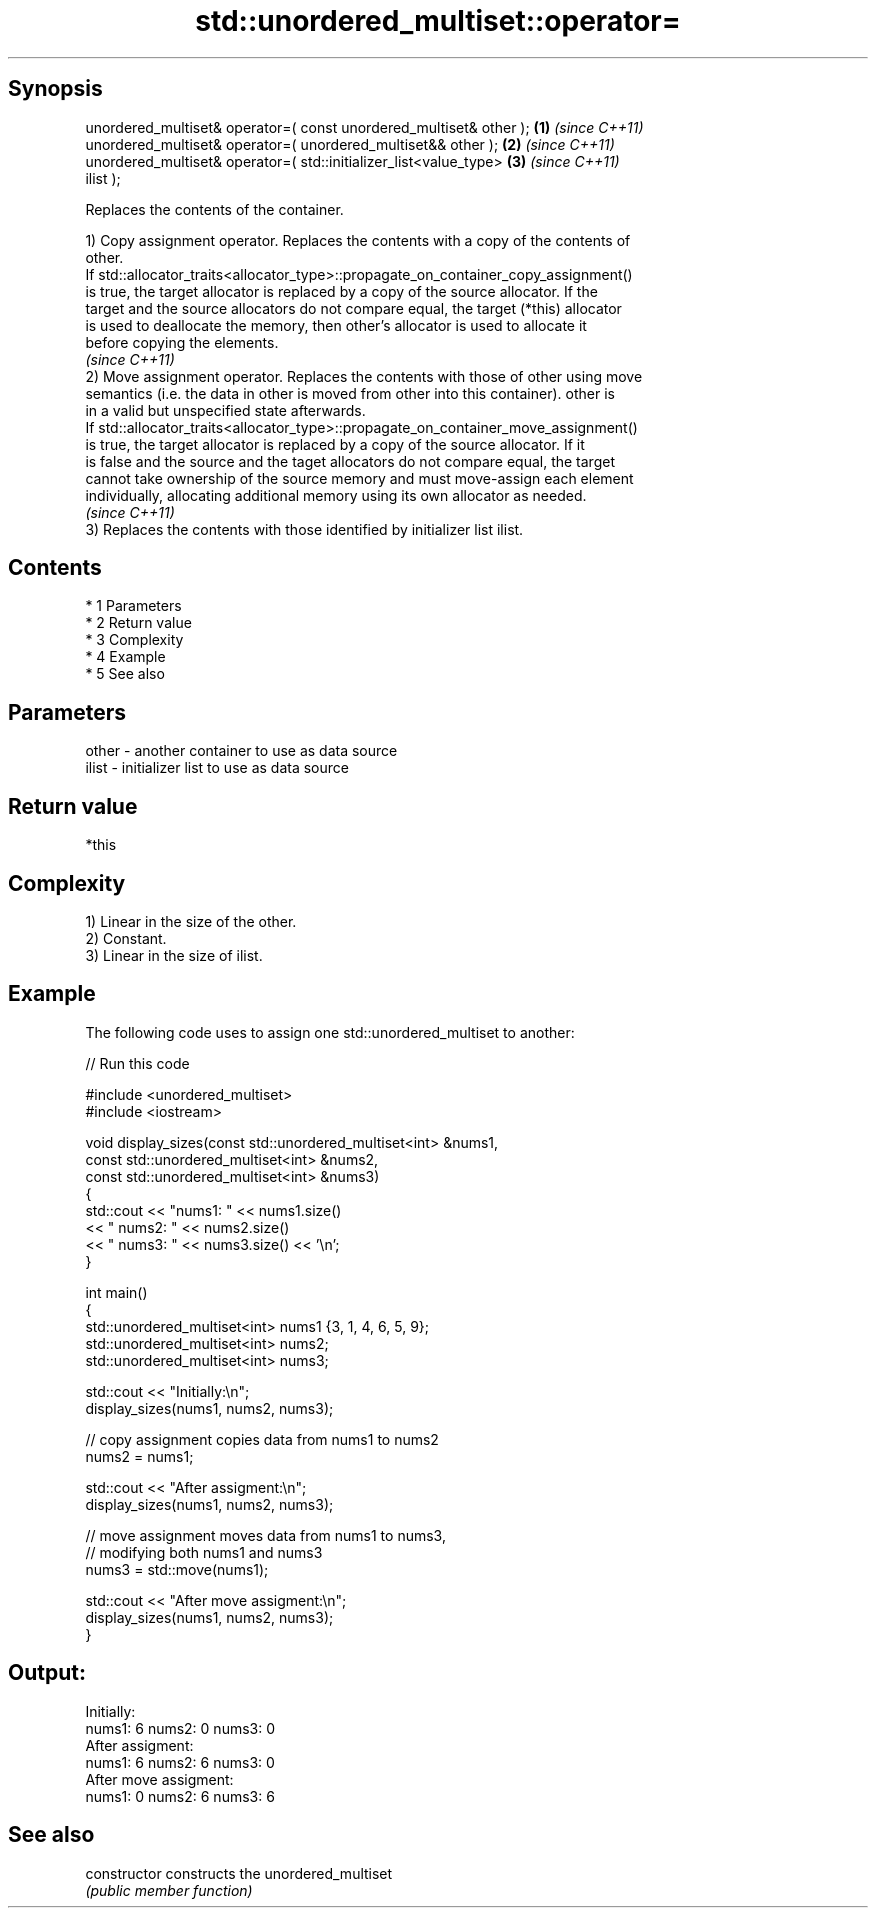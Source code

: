 .TH std::unordered_multiset::operator= 3 "Apr 19 2014" "1.0.0" "C++ Standard Libary"
.SH Synopsis
   unordered_multiset& operator=( const unordered_multiset& other );  \fB(1)\fP \fI(since C++11)\fP
   unordered_multiset& operator=( unordered_multiset&& other );       \fB(2)\fP \fI(since C++11)\fP
   unordered_multiset& operator=( std::initializer_list<value_type>   \fB(3)\fP \fI(since C++11)\fP
   ilist );

   Replaces the contents of the container.

   1) Copy assignment operator. Replaces the contents with a copy of the contents of
   other.
   If std::allocator_traits<allocator_type>::propagate_on_container_copy_assignment()
   is true, the target allocator is replaced by a copy of the source allocator. If the
   target and the source allocators do not compare equal, the target (*this) allocator
   is used to deallocate the memory, then other's allocator is used to allocate it
   before copying the elements.
   \fI(since C++11)\fP
   2) Move assignment operator. Replaces the contents with those of other using move
   semantics (i.e. the data in other is moved from other into this container). other is
   in a valid but unspecified state afterwards.
   If std::allocator_traits<allocator_type>::propagate_on_container_move_assignment()
   is true, the target allocator is replaced by a copy of the source allocator. If it
   is false and the source and the taget allocators do not compare equal, the target
   cannot take ownership of the source memory and must move-assign each element
   individually, allocating additional memory using its own allocator as needed.
   \fI(since C++11)\fP
   3) Replaces the contents with those identified by initializer list ilist.

.SH Contents

     * 1 Parameters
     * 2 Return value
     * 3 Complexity
     * 4 Example
     * 5 See also

.SH Parameters

   other - another container to use as data source
   ilist - initializer list to use as data source

.SH Return value

   *this

.SH Complexity

   1) Linear in the size of the other.
   2) Constant.
   3) Linear in the size of ilist.

.SH Example

   The following code uses to assign one std::unordered_multiset to another:

   
// Run this code

 #include <unordered_multiset>
 #include <iostream>

 void display_sizes(const std::unordered_multiset<int> &nums1,
                    const std::unordered_multiset<int> &nums2,
                    const std::unordered_multiset<int> &nums3)
 {
     std::cout << "nums1: " << nums1.size()
               << " nums2: " << nums2.size()
               << " nums3: " << nums3.size() << '\\n';
 }

 int main()
 {
     std::unordered_multiset<int> nums1 {3, 1, 4, 6, 5, 9};
     std::unordered_multiset<int> nums2;
     std::unordered_multiset<int> nums3;

     std::cout << "Initially:\\n";
     display_sizes(nums1, nums2, nums3);

     // copy assignment copies data from nums1 to nums2
     nums2 = nums1;

     std::cout << "After assigment:\\n";
     display_sizes(nums1, nums2, nums3);

     // move assignment moves data from nums1 to nums3,
     // modifying both nums1 and nums3
     nums3 = std::move(nums1);

     std::cout << "After move assigment:\\n";
     display_sizes(nums1, nums2, nums3);
 }

.SH Output:

 Initially:
 nums1: 6 nums2: 0 nums3: 0
 After assigment:
 nums1: 6 nums2: 6 nums3: 0
 After move assigment:
 nums1: 0 nums2: 6 nums3: 6

.SH See also

   constructor   constructs the unordered_multiset
                 \fI(public member function)\fP
